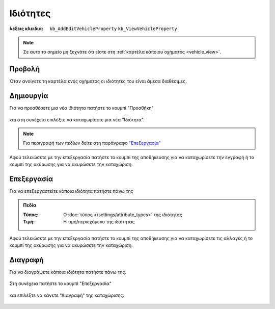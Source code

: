 Ιδιότητες
=========

:λέξεις κλειδιά:
    ``kb_AddEditVehicleProperty``
    ``kb_ViewVehicleProperty``

.. note::
    Σε αυτό το σημείο μη ξεχνάτε ότι
    είστε στη :ref:`καρτέλα κάποιου οχήματος <vehicle_view>`.
    
Προβολή
-------

Όταν ανοίγετε τη καρτέλα ενός οχήματος
οι ιδιότητές του είναι άμεσα διαθέσιμες.

.. figure:: /_static/images/screen-vehicles-attributes-view.png

Δημιουργία
----------

Για να προσθέσετε μια νέα ιδιότητα πατήστε το κουμπί "Προσθήκη"

.. figure:: /_static/images/screen-add-entity-button.png

και στη συνέχεια επιλέξτε να καταχωρίσετε μια νέα "Ιδιότητα".

.. figure:: /_static/images/screen-add-entitydetails-options-buttons-attribute.png

.. note::
    Για περιγραφή των πεδίων
    δείτε στη παράγραφο `"Επεξεργασία"`__
    
    __ vehicle_attribute_fields_
    
Αφού τελειώσετε με την επεξεργασία πατήστε το κουμπί
της αποθήκευσης για να καταχωρίσετε την εγγραφή
ή το κουμπί της ακύρωσης για να ακυρώσετε την καταχώριση.

.. figure:: /_static/images/entity-edit-save-cancel-buttons.png

Επεξεργασία
-----------

Για να επεξεργαστείτε κάποια ιδιότητα πατήστε πάνω της

.. figure:: /_static/images/screen-vehicles-attributes-view-select.png

.. _vehicle_attribute_fields:

.. admonition:: Πεδία

    :Τύπος: Ο :doc:`τύπος </settings/attribute_types>` της ιδιότητας
    :Τιμή: Η τιμή/περιεχόμενο της ιδιότητας

Αφού τελειώσετε με την επεξεργασία πατήστε το κουμπί
της αποθήκευσης για να καταχωρίσετε τις αλλαγές
ή το κουμπί της ακύρωσης για να ακυρώσετε την καταχώριση.

.. figure:: /_static/images/entity-edit-save-cancel-buttons.png

Διαγραφή
--------

Για να διαγράψετε κάποια ιδιότητα πατήστε πάνω της.

.. figure:: /_static/images/screen-vehicles-attributes-view-select.png

Στη συνέχεια πατήστε το κουμπί "Επεξεργασία"

.. figure:: /_static/images/screen-edit-entity-button.png

και επιλέξτε να κάνετε "Διαγραφή" της καταχώρισης.

.. figure:: /_static/images/screen-edit-delete-entity-option-button.png

